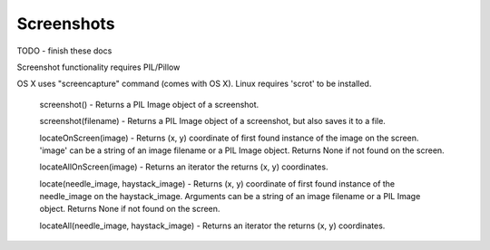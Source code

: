 Screenshots
===========

TODO - finish these docs

Screenshot functionality requires PIL/Pillow

OS X uses "screencapture" command (comes with OS X). Linux requires 'scrot' to be installed.

    screenshot() - Returns a PIL Image object of a screenshot.

    screenshot(filename) - Returns a PIL Image object of a screenshot, but also saves it to a file.

    locateOnScreen(image) - Returns (x, y) coordinate of first found instance of the image on the screen. 'image' can be a string of an image filename or a PIL Image object. Returns None if not found on the screen.

    locateAllOnScreen(image) - Returns an iterator the returns (x, y) coordinates.

    locate(needle_image, haystack_image) - Returns (x, y) coordinate of first found instance of the needle_image on the haystack_image. Arguments can be a string of an image filename or a PIL Image object. Returns None if not found on the screen.

    locateAll(needle_image, haystack_image) - Returns an iterator the returns (x, y) coordinates.
